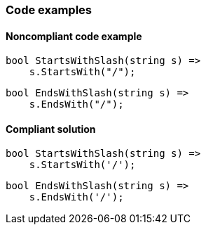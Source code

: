 === Code examples

==== Noncompliant code example

[source,csharp,diff-id=1,diff-type=noncompliant]
----
bool StartsWithSlash(string s) =>
    s.StartsWith("/");
----

[source,csharp,diff-id=2,diff-type=noncompliant]
----
bool EndsWithSlash(string s) =>
    s.EndsWith("/");
----

==== Compliant solution

[source,csharp,diff-id=1,diff-type=compliant]
----
bool StartsWithSlash(string s) =>
    s.StartsWith('/');
----

[source,csharp,diff-id=2,diff-type=compliant]
----
bool EndsWithSlash(string s) =>
    s.EndsWith('/');
----
